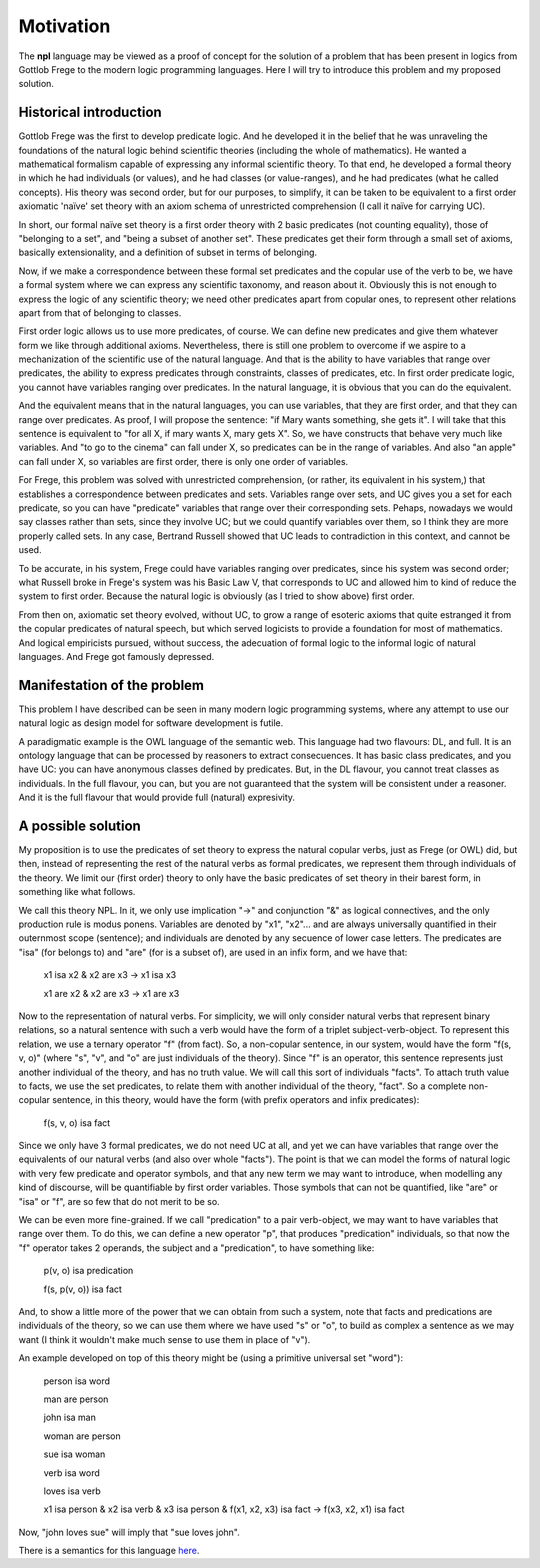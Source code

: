 
Motivation
==========

The **npl** language may be viewed
as a proof of concept for the solution of a problem
that has been present in logics
from Gottlob Frege to the modern logic programming languages.
Here I will try to introduce this problem
and my proposed solution.

Historical introduction
-----------------------

Gottlob Frege was the first
to develop predicate logic.
And he developed it
in the belief that he was unraveling
the foundations of
the natural logic behind scientific theories
(including the whole of mathematics).
He wanted a mathematical formalism
capable of expressing
any informal scientific theory.
To that end,
he developed a formal theory
in which he had individuals (or values),
and he had classes (or value-ranges),
and he had predicates (what he called concepts).
His theory was second order,
but for our purposes, to simplify,
it can be taken to be equivalent to
a first order axiomatic 'naïve' set theory
with an axiom schema of unrestricted comprehension
(I call it naïve for carrying UC).

In short, our formal naïve set theory is a first order theory
with 2 basic predicates (not counting equality),
those of "belonging to a set", and "being a subset of another set".
These predicates get their form
through a small set of axioms,
basically extensionality,
and a definition of subset in terms of belonging.

Now, if we make a correspondence between these formal set predicates
and the copular use of the verb to be, we have a formal system
where we can express any scientific taxonomy, and reason about it.
Obviously this is not enough to express the logic of any
scientific theory; we need other predicates apart from copular ones,
to represent other relations apart from that of belonging to classes.

First order logic allows us to use more predicates, of course.
We can define new predicates and give them whatever form we like through
additional axioms. Nevertheless, there is still one problem to overcome
if we aspire to a mechanization of the scientific use of the natural
language. And that is the ability to have variables that range over
predicates, the ability to express predicates through constraints,
classes of predicates, etc. In first order predicate logic,
you cannot have variables ranging over predicates. In the natural language,
it is obvious that you can do the equivalent.

And the equivalent means that
in the natural languages,
you can use variables,
that they are first order,
and that they can range over predicates.
As proof, I will propose the sentence:
"if Mary wants something, she gets it".
I will take that this sentence is equivalent to
"for all X, if mary wants X, mary gets X".
So, we have constructs that
behave very much like variables.
And "to go to the cinema" can fall under X,
so predicates can be in the range of variables.
And also "an apple" can fall under X,
so variables are first order,
there is only one order of variables.

For Frege, this problem was solved with unrestricted comprehension,
(or rather, its equivalent in his system,)
that establishes a correspondence between predicates and sets.
Variables range over sets, and UC gives you a set for each predicate,
so you can have "predicate" variables that range over their corresponding sets.
Pehaps, nowadays we would say classes rather than sets,
since they involve UC;
but we could quantify variables over them,
so I think they are more properly called sets.
In any case, Bertrand Russell showed
that UC leads to contradiction in this context,
and cannot be used.

To be accurate, in his system, 
Frege could have variables ranging over predicates,
since his system was second order;
what Russell broke in Frege's system
was his Basic Law V, that corresponds to UC
and allowed him to kind of reduce the system
to first order.
Because the natural logic is obviously
(as I tried to show above)
first order.

From then on, axiomatic set theory evolved, without UC,
to grow a range of esoteric axioms that quite estranged it from
the copular predicates of natural speech, but which served
logicists to provide a foundation for most of mathematics.
And logical empiricists pursued, without success, the adecuation
of formal logic to the informal logic of natural languages.
And Frege got famously depressed.

Manifestation of the problem
----------------------------

This problem I have described can be seen in many modern
logic programming systems, where any attempt to use
our natural logic as design model for software development is futile.

A paradigmatic example is the OWL language of the semantic web.
This language had two flavours: DL, and full. It is an ontology language
that can be processed by reasoners to extract consecuences.
It has basic class predicates, and you have UC: you can have
anonymous classes defined by predicates. But, in the DL flavour,
you cannot treat classes as individuals. In the full flavour,
you can, but you are not guaranteed that the system will be
consistent under a reasoner. And it is the full flavour that would
provide full (natural) expresivity.

A possible solution
-------------------

My proposition is to use the predicates of set theory
to express the natural copular verbs,
just as Frege (or OWL) did,
but then, instead of representing the rest of the natural verbs
as formal predicates, we represent them through individuals of the
theory. We limit our (first order) theory to only have the
basic predicates of set theory in their barest form, in something
like what follows.

We call this theory NPL.
In it, we only use implication "->"
and conjunction "&"
as logical connectives,
and the only production rule is modus ponens.
Variables are denoted by "x1", "x2"...
and are always universally quantified in their outernmost scope (sentence);
and individuals are denoted by any secuence of lower case letters.
The predicates are "isa" (for belongs to) and "are" (for is
a subset of),
are used in an infix form,
and we have that:

  x1 isa x2 & x2 are x3 -> x1 isa x3

  x1 are x2 & x2 are x3 -> x1 are x3

Now to the representation of natural verbs.
For simplicity, we will only consider natural verbs that represent
binary relations, so a natural sentence with such a verb would have
the form of a triplet subject-verb-object.
To represent this relation, we use a ternary operator "f"
(from fact). So, a non-copular sentence, in our system, would
have the form "f(s, v, o)" (where "s", "v", and "o" are just
individuals of the theory).
Since "f" is an operator, this
sentence represents just another individual of the theory, and has
no truth value.
We will call this sort of individuals "facts".
To attach truth value to facts, we use the set predicates,
to relate them with another individual of the theory,
"fact". So a complete non-copular sentence, in this theory,
would have the form (with prefix operators and infix predicates):

  f(s, v, o) isa fact

Since we only have 3 formal predicates, we do not need UC at all,
and yet we can have variables that range over the equivalents of
our natural verbs (and also over whole "facts").
The point is that we can model the forms of natural logic
with very few predicate and operator symbols,
and that any new term we may want to introduce,
when modelling any kind of discourse,
will be quantifiable by first order variables.
Those symbols that can not be quantified,
like "are" or "isa" or "f",
are so few that do not merit to be so.

We can be even more fine-grained. If we call "predication" to a
pair verb-object, we may want to have variables that range over
them. To do this, we can define a new operator "p", that produces
"predication" individuals, so that now the "f" operator takes 2 operands,
the subject and a "predication", to have something like:

  p(v, o) isa predication

  f(s, p(v, o)) isa fact

And, to show a little more of the power that we can obtain from
such a system, note that facts and predications are individuals
of the theory, so we can use them where we have used "s" or "o",
to build as complex a sentence as we may want (I think it wouldn't make
much sense to use them in place of "v").

An example developed on top of this theory might be (using a primitive
universal set "word"):

  person isa word

  man are person

  john isa man

  woman are person

  sue isa woman

  verb isa word

  loves isa verb

  x1 isa person &
  x2 isa verb &
  x3 isa person &
  f(x1, x2, x3) isa fact
  ->
  f(x3, x2, x1) isa fact

Now, "john loves sue" will imply that "sue loves john".


There is a semantics for this language `here <NL>`_.
